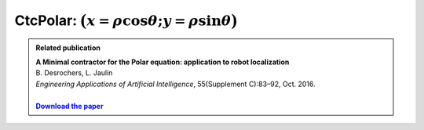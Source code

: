 .. _sec-manual-ctcpolar-label:

CtcPolar: :math:`\big(x=\rho\cos\theta;y=\rho\sin\theta\big)`
=================================================================

.. |polar-pdf| replace:: **Download the paper**
.. _polar-pdf: https://www.ensta-bretagne.fr/jaulin/paper_polar.pdf

.. admonition:: Related publication
  
  | **A Minimal contractor for the Polar equation: application to robot localization**
  | B. Desrochers, L. Jaulin
  | *Engineering Applications of Artificial Intelligence*, 55(Supplement C):83–92, Oct. 2016.
  |
  | |polar-pdf|_

